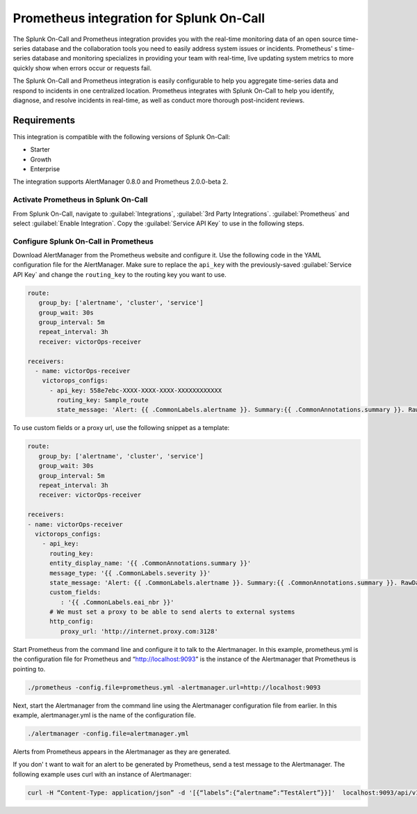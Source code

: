 .. _prometheus-spoc:

Prometheus integration for Splunk On-Call
******************************************

.. meta::
    :description: Configure the Prometheus integration for Splunk On-Call.

The Splunk On-Call and Prometheus integration provides you with the real-time monitoring data of an open source time-series database and the collaboration tools you need to easily address system issues or incidents. Prometheus' s time-series
database and monitoring specializes in providing your team with real-time, live updating system metrics to more quickly show when errors occur or requests fail.

The Splunk On-Call and Prometheus integration is easily configurable to help you aggregate time-series data and respond to incidents in one centralized location. Prometheus integrates with Splunk On-Call to help you identify, diagnose, and resolve incidents in real-time, as well as conduct more thorough post-incident reviews.

Requirements
==================

This integration is compatible with the following versions of Splunk On-Call:

- Starter
- Growth
- Enterprise

The integration supports AlertManager 0.8.0 and Prometheus 2.0.0-beta 2.

Activate Prometheus in Splunk On-Call
--------------------------------------------

From Splunk On-Call, navigate to :guilabel:`Integrations`, :guilabel:`3rd Party Integrations`. :guilabel:`Prometheus` and select :guilabel:`Enable Integration`. Copy the :guilabel:`Service API Key` to use in the following steps.

Configure Splunk On-Call in Prometheus
------------------------------------------

Download AlertManager from the Prometheus website and configure it. Use the following code in the YAML configuration file for the AlertManager. Make sure to replace the ``api_key`` with the previously-saved :guilabel:`Service API Key` and change the ``routing_key`` to the routing key you want to use.

.. code-block:: yaml

   route:
      group_by: ['alertname', 'cluster', 'service']
      group_wait: 30s
      group_interval: 5m
      repeat_interval: 3h
      receiver: victorOps-receiver

   receivers:
     - name: victorOps-receiver
       victorops_configs:
         - api_key: 558e7ebc-XXXX-XXXX-XXXX-XXXXXXXXXXXX
           routing_key: Sample_route
           state_message: 'Alert: {{ .CommonLabels.alertname }}. Summary:{{ .CommonAnnotations.summary }}. RawData: {{ .CommonLabels }}'

To use custom fields or a proxy url, use the following snippet as a template:

.. code-block:: yaml

   route:
      group_by: ['alertname', 'cluster', 'service']
      group_wait: 30s
      group_interval: 5m
      repeat_interval: 3h 
      receiver: victorOps-receiver 

   receivers:
   - name: victorOps-receiver
     victorops_configs:
       - api_key: 
         routing_key: 
         entity_display_name: '{{ .CommonAnnotations.summary }}'
         message_type: '{{ .CommonLabels.severity }}'
         state_message: 'Alert: {{ .CommonLabels.alertname }}. Summary:{{ .CommonAnnotations.summary }}. RawData: {{ .CommonLabels }}'
         custom_fields:
            : '{{ .CommonLabels.eai_nbr }}'
         # We must set a proxy to be able to send alerts to external systems
         http_config:
            proxy_url: 'http://internet.proxy.com:3128' 

Start Prometheus from the command line and configure it to talk to the Alertmanager. In this example, prometheus.yml is the configuration file for Prometheus and “http://localhost:9093” is the instance of the Alertmanager that Prometheus is pointing to.

.. code-block:: shell

   ./prometheus -config.file=prometheus.yml -alertmanager.url=http://localhost:9093

Next, start the Alertmanager from the command line using the Alertmanager configuration file from earlier. In this example, alertmanager.yml is the name of the configuration file.

.. code-block:: shell

   ./alertmanager -config.file=alertmanager.yml

Alerts from Prometheus appears in the Alertmanager as they are generated. 

If you don' t want to wait for an alert to be generated by Prometheus, send a test message to the Alertmanager. The following example uses curl with an instance of Alertmanager:

.. code-block:: shell

   curl -H “Content-Type: application/json” -d '[{“labels”:{“alertname”:“TestAlert”}}]'  localhost:9093/api/v1/alerts
